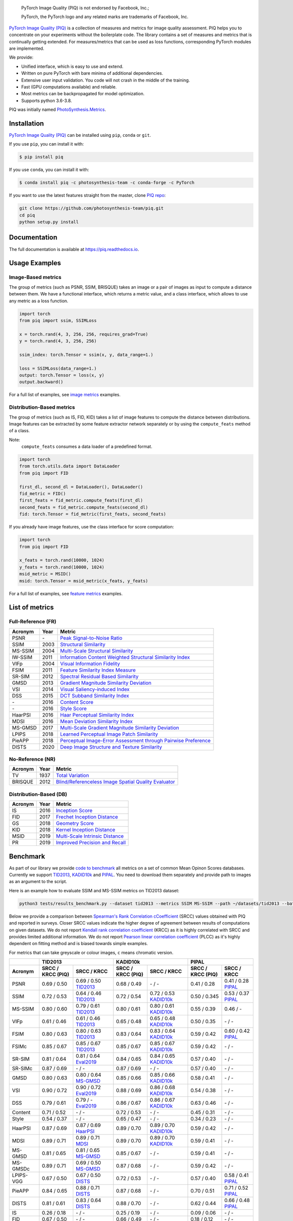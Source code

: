 
.. image:: https://raw.githubusercontent.com/photosynthesis-team/piq/master/docs/source/_static/piq_logo_main.png
    :target: https://github.com/photosynthesis-team/piq

..

  PyTorch Image Quality (PIQ) is not endorsed by Facebook, Inc.;

  PyTorch, the PyTorch logo and any related marks are trademarks of Facebook, Inc.

|pypy| |conda| |flake8| |tests| |codecov| |quality_gate|

.. |pypy| image:: https://badge.fury.io/py/piq.svg
   :target: https://pypi.org/project/piq/
   :alt: Pypi Version
.. |conda| image:: https://anaconda.org/photosynthesis-team/piq/badges/version.svg
   :target: https://anaconda.org/photosynthesis-team/piq
   :alt: Conda Version
.. |flake8| image:: https://github.com/photosynthesis-team/piq/workflows/flake-8%20style%20check/badge.svg
   :alt: CI flake-8 style check
.. |tests| image:: https://github.com/photosynthesis-team/piq/workflows/testing/badge.svg
   :alt: CI testing
.. |codecov| image:: https://codecov.io/gh/photosynthesis-team/piq/branch/master/graph/badge.svg
   :target: https://codecov.io/gh/photosynthesis-team/piq
   :alt: codecov
.. |quality_gate| image:: https://sonarcloud.io/api/project_badges/measure?project=photosynthesis-team_photosynthesis.metrics&metric=alert_status
   :target: https://sonarcloud.io/dashboard?id=photosynthesis-team_photosynthesis.metrics
   :alt: Quality Gate Status



.. intro-section-start

`PyTorch Image Quality (PIQ) <https://github.com/photosynthesis-team/piq>`_ is a collection of measures and metrics for
image quality assessment. PIQ helps you to concentrate on your experiments without the boilerplate code.
The library contains a set of measures and metrics that is continually getting extended.
For measures/metrics that can be used as loss functions, corresponding PyTorch modules are implemented.

We provide:

* Unified interface, which is easy to use and extend.
* Written on pure PyTorch with bare minima of additional dependencies.
* Extensive user input validation. You code will not crash in the middle of the training.
* Fast (GPU computations available) and reliable.
* Most metrics can be backpropagated for model optimization.
* Supports python 3.6-3.8.

PIQ was initially named `PhotoSynthesis.Metrics <https://pypi.org/project/photosynthesis-metrics/0.4.0/>`_.

.. intro-section-end

.. installation-section-start

Installation
------------
`PyTorch Image Quality (PIQ) <https://github.com/photosynthesis-team/piq>`_ can be installed using ``pip``, ``conda`` or ``git``.


If you use ``pip``, you can install it with:

.. code-block:: sh

    $ pip install piq


If you use ``conda``, you can install it with:

.. code-block:: sh

    $ conda install piq -c photosynthesis-team -c conda-forge -c PyTorch


If you want to use the latest features straight from the master, clone `PIQ repo <https://github.com/photosynthesis-team/piq>`_:

.. code-block:: sh

   git clone https://github.com/photosynthesis-team/piq.git
   cd piq
   python setup.py install

.. installation-section-end

.. documentation-section-start

Documentation
-------------

The full documentation is available at https://piq.readthedocs.io.

.. documentation-section-end

.. usage-examples-start

Usage Examples
---------------

Image-Based metrics
^^^^^^^^^^^^^^^^^^^
The group of metrics (such as PSNR, SSIM, BRISQUE) takes an image or a pair of images as input to compute a distance between them.
We have a functional interface, which returns a metric value, and a class interface, which allows to use any metric
as a loss function.

.. code-block:: python

   import torch
   from piq import ssim, SSIMLoss

   x = torch.rand(4, 3, 256, 256, requires_grad=True)
   y = torch.rand(4, 3, 256, 256)

   ssim_index: torch.Tensor = ssim(x, y, data_range=1.)

   loss = SSIMLoss(data_range=1.)
   output: torch.Tensor = loss(x, y)
   output.backward()

For a full list of examples, see `image metrics <https://github.com/photosynthesis-team/piq/blob/master/examples/image_metrics.py>`_ examples.

Distribution-Based metrics
^^^^^^^^^^^^^^^^^^^^^

The group of metrics (such as IS, FID, KID) takes a list of image features to compute the distance between distributions.
Image features can be extracted by some feature extractor network separately or by using the ``compute_feats`` method of a
class.

Note:
    ``compute_feats`` consumes a data loader of a predefined format.

.. code-block:: python

   import torch
   from torch.utils.data import DataLoader
   from piq import FID

   first_dl, second_dl = DataLoader(), DataLoader()
   fid_metric = FID()
   first_feats = fid_metric.compute_feats(first_dl)
   second_feats = fid_metric.compute_feats(second_dl)
   fid: torch.Tensor = fid_metric(first_feats, second_feats)


If you already have image features, use the class interface for score computation:

.. code-block:: python

    import torch
    from piq import FID

    x_feats = torch.rand(10000, 1024)
    y_feats = torch.rand(10000, 1024)
    msid_metric = MSID()
    msid: torch.Tensor = msid_metric(x_feats, y_feats)


For a full list of examples, see `feature metrics <https://github.com/photosynthesis-team/piq/blob/master/examples/feature_metrics.py>`_ examples.

.. usage-examples-end

.. list-of-metrics-start

List of metrics
---------------

Full-Reference (FR)
^^^^^^^^^^^^^^

===========  ======  ==========
Acronym      Year    Metric
===========  ======  ==========
PSNR         \-      `Peak Signal-to-Noise Ratio <https://en.wikipedia.org/wiki/Peak_signal-to-noise_ratio>`_
SSIM         2003    `Structural Similarity <https://en.wikipedia.org/wiki/Structural_similarity>`_
MS-SSIM      2004    `Multi-Scale Structural Similarity <https://ieeexplore.ieee.org/abstract/document/1292216>`_
IW-SSIM      2011    `Information Content Weighted Structural Similarity Index <https://ece.uwaterloo.ca/~z70wang/publications/IWSSIM.pdf>`_
VIFp         2004    `Visual Information Fidelity <https://ieeexplore.ieee.org/document/1576816>`_
FSIM         2011    `Feature Similarity Index Measure <https://ieeexplore.ieee.org/document/5705575>`_
SR-SIM       2012    `Spectral Residual Based Similarity <https://sse.tongji.edu.cn/linzhang/ICIP12/ICIP-SR-SIM.pdf>`_
GMSD         2013    `Gradient Magnitude Similarity Deviation <https://arxiv.org/abs/1308.3052>`_
VSI          2014    `Visual Saliency-induced Index <https://ieeexplore.ieee.org/document/6873260>`_
DSS          2015    `DCT Subband Similarity Index <https://ieeexplore.ieee.org/document/7351172>`_
\-           2016    `Content Score <https://arxiv.org/abs/1508.06576>`_
\-           2016    `Style Score <https://arxiv.org/abs/1508.06576>`_
HaarPSI      2016    `Haar Perceptual Similarity Index <https://arxiv.org/abs/1607.06140>`_
MDSI         2016    `Mean Deviation Similarity Index <https://arxiv.org/abs/1608.07433>`_
MS-GMSD      2017    `Multi-Scale Gradient Magnitude Similarity Deviation <https://ieeexplore.ieee.org/document/7952357>`_
LPIPS        2018    `Learned Perceptual Image Patch Similarity <https://arxiv.org/abs/1801.03924>`_
PieAPP       2018    `Perceptual Image-Error Assessment through Pairwise Preference <https://arxiv.org/abs/1806.02067>`_
DISTS        2020    `Deep Image Structure and Texture Similarity <https://arxiv.org/abs/2004.07728>`_
===========  ======  ==========

No-Reference (NR)
^^^^^^^^^^^^

===========  ======  ==========
Acronym      Year    Metric
===========  ======  ==========
TV           1937    `Total Variation <https://en.wikipedia.org/wiki/Total_variation>`_
BRISQUE      2012    `Blind/Referenceless Image Spatial Quality Evaluator <https://ieeexplore.ieee.org/document/6272356>`_
===========  ======  ==========

Distribution-Based (DB)
^^^^^^^^^^^^^

===========  ======  ==========
Acronym      Year    Metric
===========  ======  ==========
IS           2016    `Inception Score <https://arxiv.org/abs/1606.03498>`_
FID          2017    `Frechet Inception Distance <https://arxiv.org/abs/1706.08500>`_
GS           2018    `Geometry Score <https://arxiv.org/abs/1802.02664>`_
KID          2018    `Kernel Inception Distance <https://arxiv.org/abs/1801.01401>`_
MSID         2019    `Multi-Scale Intrinsic Distance <https://arxiv.org/abs/1905.11141>`_
PR           2019    `Improved Precision and Recall <https://arxiv.org/abs/1904.06991>`_
===========  ======  ==========

.. list-of-metrics-end

.. benchmark-section-start

Benchmark
---------

As part of our library we provide `code to benchmark <tests/results_benchmark.py>`_ all metrics on a set of common Mean Opinon Scores databases.
Currently we support `TID2013`_,  `KADID10k`_ and `PIPAL`_.
You need to download them separately and provide path to images as an argument to the script.

Here is an example how to evaluate SSIM and MS-SSIM metrics on TID2013 dataset:

.. code-block:: bash

   python3 tests/results_benchmark.py --dataset tid2013 --metrics SSIM MS-SSIM --path ~/datasets/tid2013 --batch_size 16

Below we provide a comparison between `Spearman's Rank Correlation cCoefficient <https://en.wikipedia.org/wiki/Spearman%27s_rank_correlation_coefficient>`_ (SRCC) values obtained with PIQ and reported in surveys.
Closer SRCC values indicate the higher degree of agreement between results of computations on given datasets.
We do not report `Kendall rank correlation coefficient <https://en.wikipedia.org/wiki/Kendall_rank_correlation_coefficient>`_ (KRCC)
as it is highly correlated with SRCC and provides limited additional information.
We do not report `Pearson linear correlation coefficient <https://en.wikipedia.org/wiki/Pearson_correlation_coefficient>`_ (PLCC)
as it's highly dependent on fitting method and is biased towards simple examples.

For metrics that can take greyscale or colour images, ``c`` means chromatic version.

===========  =================  ================================  =================  ================================  =================  ================================
     \                      TID2013                                              KADID10k                                             PIPAL
-----------  ---------------------------------------------------  ---------------------------------------------------  ---------------------------------------------------
  Acronym    SRCC / KRCC (PIQ)             SRCC / KRCC            SRCC / KRCC (PIQ)             SRCC / KRCC            SRCC / KRCC (PIQ)             SRCC / KRCC
===========  =================  ================================  =================  ================================  =================  ================================
PSNR         0.69 / 0.50        0.69 / 0.50 `TID2013`_            0.68 / 0.49        \- / -                            0.41 / 0.28        0.41 / 0.28 `PIPAL`_
SSIM         0.72 / 0.53        0.64 / 0.46 `TID2013`_            0.72 / 0.54        0.72 / 0.53 `KADID10k`_           0.50 / 0.345       0.53 / 0.37 `PIPAL`_
MS-SSIM      0.80 / 0.60        0.79 / 0.61 `TID2013`_            0.80 / 0.61        0.80 / 0.61 `KADID10k`_           0.55 / 0.39        0.46 / -
VIFp         0.61 / 0.46        0.61 / 0.46 `TID2013`_            0.65 / 0.48        0.65 / 0.48 `KADID10k`_           0.50 / 0.35        \- / -
FSIM         0.80 / 0.63        0.80 / 0.63 `TID2013`_            0.83 / 0.64        0.83 / 0.64 `KADID10k`_           0.59 / 0.42        0.60 / 0.42 `PIPAL`_
FSIMc        0.85 / 0.67        0.85 / 0.67 `TID2013`_            0.85 / 0.67        0.85 / 0.67 `KADID10k`_           0.59 / 0.42        \- / -
SR-SIM       0.81 / 0.64        0.81 / 0.64 `Eval2019`_           0.84 / 0.65        0.84 / 0.65 `KADID10k`_           0.57 / 0.40        \- / -
SR-SIMc      0.87 / 0.69        \- / -                            0.87 / 0.69        \- / -                            0.57 / 0.40        \- / -
GMSD         0.80 / 0.63        0.80 / 0.64 `MS-GMSD`_            0.85 / 0.66        0.85 / 0.66 `KADID10k`_           0.58 / 0.41        \- / -
VSI          0.90 / 0.72        0.90 / 0.72 `Eval2019`_           0.88 / 0.69        0.86 / 0.68 `KADID10k`_           0.54 / 0.38        \- / -
DSS          0.79 / 0.61        0.79 / - `Eval2019`_              0.86 / 0.67        0.86 / 0.67 `KADID10k`_           0.63 / 0.46        \- / -
Content      0.71 / 0.52        \- / -                            0.72 / 0.53        \- / -                            0.45 / 0.31        \- / -
Style        0.54 / 0.37        \- / -                            0.65 / 0.47        \- / -                            0.34 / 0.23        \- / -
HaarPSI      0.87 / 0.69        0.87 / 0.69 `HaarPSI`_            0.89 / 0.70        0.89 / 0.70 `KADID10k`_           0.59 / 0.42        \- / -
MDSI         0.89 / 0.71        0.89 / 0.71 `MDSI`_               0.89 / 0.70        0.89 / 0.70 `KADID10k`_           0.59 / 0.41        \- / -
MS-GMSD      0.81 / 0.65        0.81 / 0.65 `MS-GMSD`_            0.85 / 0.67        \- / -                            0.59 / 0.41        \- / -
MS-GMSDc     0.89 / 0.71        0.69 / 0.50 `MS-GMSD`_            0.87 / 0.68        \- / -                            0.59 / 0.42        \- / -
LPIPS-VGG    0.67 / 0.50        0.67 / 0.50 `DISTS`_              0.72 / 0.53        \- / -                            0.57 / 0.40        0.58 / 0.41 `PIPAL`_
PieAPP       0.84 / 0.65        0.88 / 0.71 `DISTS`_              0.87 / 0.68        \- / -                            0.70 / 0.51        0.71 / 0.52 `PIPAL`_
DISTS        0.81 / 0.61        0.83 / 0.64 `DISTS`_              0.88 / 0.70        \- / -                            0.62 / 0.44        0.66 / 0.48 `PIPAL`_
IS           0.26 / 0.18        \- / -                            0.25 / 0.19        \- / -                            0.09 / 0.06        \- / -
FID          0.67 / 0.50        \- / -                            0.66 / 0.49        \- / -                            0.18 / 0.12        \- / -
KID          0.42 / 0.31        \- / -                            0.66 / 0.49        \- / -                            0.12 / 0.07        \- / -
MSID         0.21 / 0.14        \- / -                            0.32 / 0.22        \- / -                            0.01 / 0.01        \- / -
GS           0.37 / 0.26        \- / -                            0.37 / 0.26        \- / -                            0.02 / 0.01        \- / -
===========  =================  ================================  =================  ================================  =================  ================================

.. _TID2013: http://www.ponomarenko.info/tid2013.htm
.. _KADID10k: http://database.mmsp-kn.de/kadid-10k-database.html
.. _Eval2019: https://ieeexplore.ieee.org/abstract/document/8847307/
.. _`MDSI`: https://arxiv.org/abs/1608.07433
.. _MS-GMSD: https://ieeexplore.ieee.org/document/7952357
.. _DISTS: https://arxiv.org/abs/2004.07728
.. _HaarPSI: https://arxiv.org/abs/1607.06140
.. _PIPAL: https://arxiv.org/pdf/2011.15002.pdf
.. _IW-SSIM: https://ieeexplore.ieee.org/document/7442122

Unlike FR and NR IQMs, designed to compute an image-wise distance, the DB metrics compare distributions of *sets* of images.
To address these problems, we adopt a different way of computing the DB IQMs proposed in `<https://arxiv.org/abs/2203.07809>`_.
Instead of extracting features from the whole images, we crop them into overlapping tiles of size ``96 × 96`` with ``stride = 32``.
This pre-processing allows us to treat each pair of images as a pair of distributions of tiles, enabling further comparison.
The other stages of computing the DB IQMs are kept intact.

.. benchmark-section-end

.. assertions-section-start

Assertions
----------
In PIQ we use assertions to raise meaningful messages when some component doesn't receive an input of the expected type.
This makes prototyping and debugging easier, but it might hurt the performance.
To disable all checks, use the Python ``-O`` flag: ``python -O your_script.py``

.. assertions-section-end


Roadmap
-------

See the `open issues <https://github.com/photosynthesis-team/piq/issues>`_ for a list of proposed
features and known issues.

Contributing
------------

If you would like to help develop this library, you'll find more information in our `contribution guide <CONTRIBUTING.rst>`_.

.. citation-section-start

Citation
--------
If you use PIQ in your project, please, cite it as follows.

.. code-block:: tex

   @misc{piq,
     title={{PyTorch Image Quality}: Metrics and Measure for Image Quality Assessment},
     url={https://github.com/photosynthesis-team/piq},
     note={Open-source software available at https://github.com/photosynthesis-team/piq},
     author={Sergey Kastryulin and Dzhamil Zakirov and Denis Prokopenko},
     year={2019},
   }

.. citation-section-end

.. contacts-section-start

Contacts
--------

**Sergey Kastryulin** - `@snk4tr <https://github.com/snk4tr>`_ - ``snk4tr@gmail.com``

**Jamil Zakirov** - `@zakajd <https://github.com/zakajd>`_ - ``djamilzak@gmail.com``

**Denis Prokopenko** - `@denproc <https://github.com/denproc>`_ - ``d.prokopenko@outlook.com``

.. contacts-section-end
